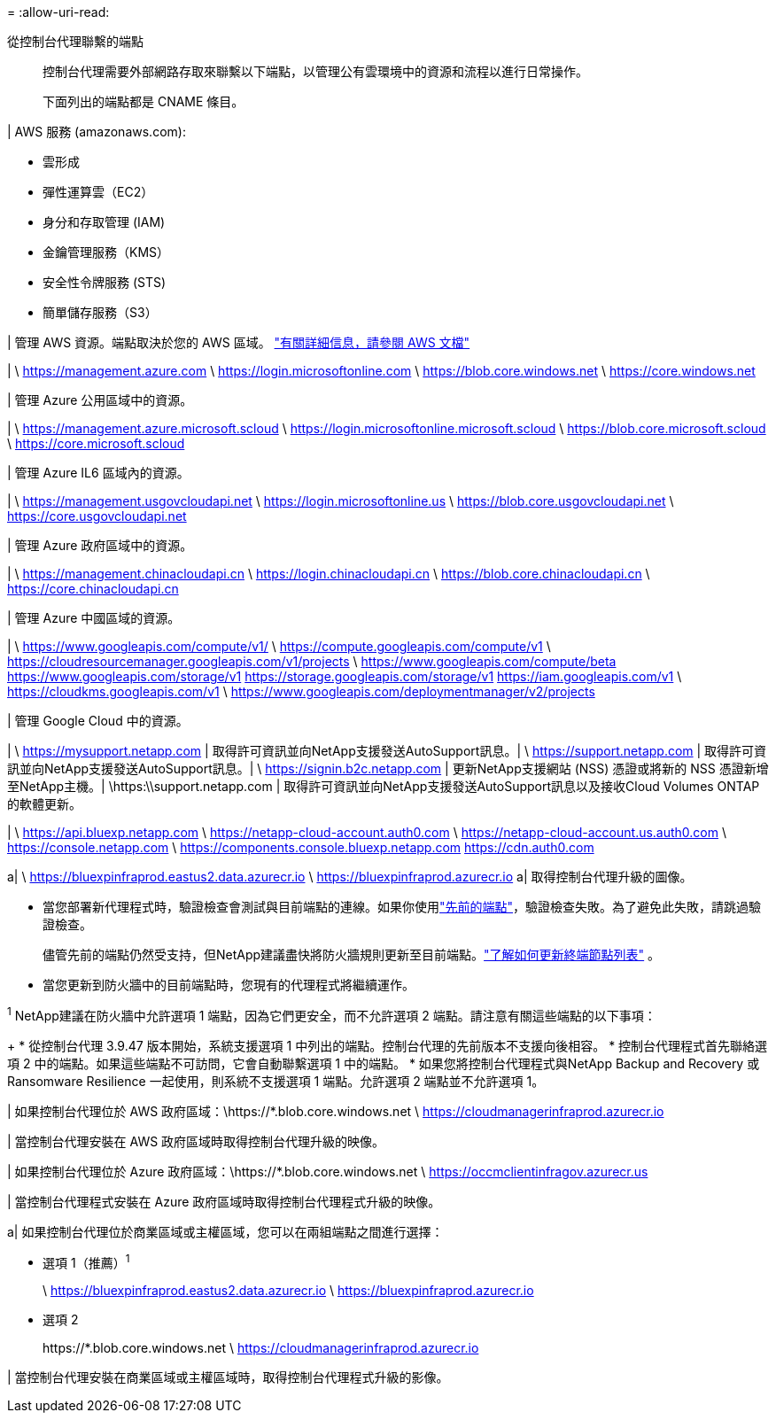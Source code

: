 = 
:allow-uri-read: 


從控制台代理聯繫的端點:: 控制台代理需要外部網路存取來聯繫以下端點，以管理公有雲環境中的資源和流程以進行日常操作。
+
--
下面列出的端點都是 CNAME 條目。

--


| AWS 服務 (amazonaws.com):

* 雲形成
* 彈性運算雲（EC2）
* 身分和存取管理 (IAM)
* 金鑰管理服務（KMS）
* 安全性令牌服務 (STS)
* 簡單儲存服務（S3）


| 管理 AWS 資源。端點取決於您的 AWS 區域。 https://docs.aws.amazon.com/general/latest/gr/rande.html["有關詳細信息，請參閱 AWS 文檔"^]

| \ https://management.azure.com \ https://login.microsoftonline.com \ https://blob.core.windows.net \ https://core.windows.net

| 管理 Azure 公用區域中的資源。

| \ https://management.azure.microsoft.scloud \ https://login.microsoftonline.microsoft.scloud \ https://blob.core.microsoft.scloud \ https://core.microsoft.scloud

| 管理 Azure IL6 區域內的資源。

| \ https://management.usgovcloudapi.net \ https://login.microsoftonline.us \ https://blob.core.usgovcloudapi.net \ https://core.usgovcloudapi.net

| 管理 Azure 政府區域中的資源。

| \ https://management.chinacloudapi.cn \ https://login.chinacloudapi.cn \ https://blob.core.chinacloudapi.cn \ https://core.chinacloudapi.cn

| 管理 Azure 中國區域的資源。

| \ https://www.googleapis.com/compute/v1/ \ https://compute.googleapis.com/compute/v1 \ https://cloudresourcemanager.googleapis.com/v1/projects \ https://www.googleapis.com/compute/beta https://www.googleapis.com/storage/v1 https://storage.googleapis.com/storage/v1 https://iam.googleapis.com/v1 \ https://cloudkms.googleapis.com/v1 \ https://www.googleapis.com/deploymentmanager/v2/projects

| 管理 Google Cloud 中的資源。

| \ https://mysupport.netapp.com | 取得許可資訊並向NetApp支援發送AutoSupport訊息。| \ https://support.netapp.com | 取得許可資訊並向NetApp支援發送AutoSupport訊息。| \ https://signin.b2c.netapp.com | 更新NetApp支援網站 (NSS) 憑證或將新的 NSS 憑證新增至NetApp主機。| \https:\\support.netapp.com | 取得許可資訊並向NetApp支援發送AutoSupport訊息以及接收Cloud Volumes ONTAP的軟體更新。

| \ https://api.bluexp.netapp.com \ https://netapp-cloud-account.auth0.com \ https://netapp-cloud-account.us.auth0.com \ https://console.netapp.com \ https://components.console.bluexp.netapp.com https://cdn.auth0.com

a| \ https://bluexpinfraprod.eastus2.data.azurecr.io \ https://bluexpinfraprod.azurecr.io a| 取得控制台代理升級的圖像。

* 當您部署新代理程式時，驗證檢查會測試與目前端點的連線。如果你使用link:link:reference-networking-saas-console-previous.html["先前的端點"]，驗證檢查失敗。為了避免此失敗，請跳過驗證檢查。
+
儘管先前的端點仍然受支持，但NetApp建議盡快將防火牆規則更新至目前端點。link:reference-networking-saas-console-previous.html#update-endpoint-list["了解如何更新終端節點列表"] 。

* 當您更新到防火牆中的目前端點時，您現有的代理程式將繼續運作。


^1^ NetApp建議在防火牆中允許選項 1 端點，因為它們更安全，而不允許選項 2 端點。請注意有關這些端點的以下事項：

+ * 從控制台代理 3.9.47 版本開始，系統支援選項 1 中列出的端點。控制台代理的先前版本不支援向後相容。 * 控制台代理程式首先聯絡選項 2 中的端點。如果這些端點不可訪問，它會自動聯繫選項 1 中的端點。 * 如果您將控制台代理程式與NetApp Backup and Recovery 或 Ransomware Resilience 一起使用，則系統不支援選項 1 端點。允許選項 2 端點並不允許選項 1。

| 如果控制台代理位於 AWS 政府區域：\https://*.blob.core.windows.net \ https://cloudmanagerinfraprod.azurecr.io

| 當控制台代理安裝在 AWS 政府區域時取得控制台代理升級的映像。

| 如果控制台代理位於 Azure 政府區域：\https://*.blob.core.windows.net \ https://occmclientinfragov.azurecr.us

| 當控制台代理程式安裝在 Azure 政府區域時取得控制台代理程式升級的映像。

a| 如果控制台代理位於商業區域或主權區域，您可以在兩組端點之間進行選擇：

* 選項 1（推薦）^1^
+
\ https://bluexpinfraprod.eastus2.data.azurecr.io \ https://bluexpinfraprod.azurecr.io

* 選項 2
+
\https://*.blob.core.windows.net \ https://cloudmanagerinfraprod.azurecr.io



| 當控制台代理安裝在商業區域或主權區域時，取得控制台代理程式升級的影像。

